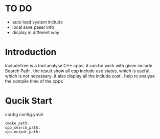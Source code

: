 * TO DO
 * auto load system include
 * local save paser info
 * display in different way
* Introduction
IncludeTree is a tool analyse C++ cpps, it can be work with given include Search Path . the result show all cpp include use status, which is useful, which is not necessary .it also display all the include cost . help to analyse the compile time of the cpps 
* Qucik Start
config config.ymal
#+BEGIN_SRC ymal
cmake_path: 
cpp_search_path:
cpp_output_path:
#+END_SRC
